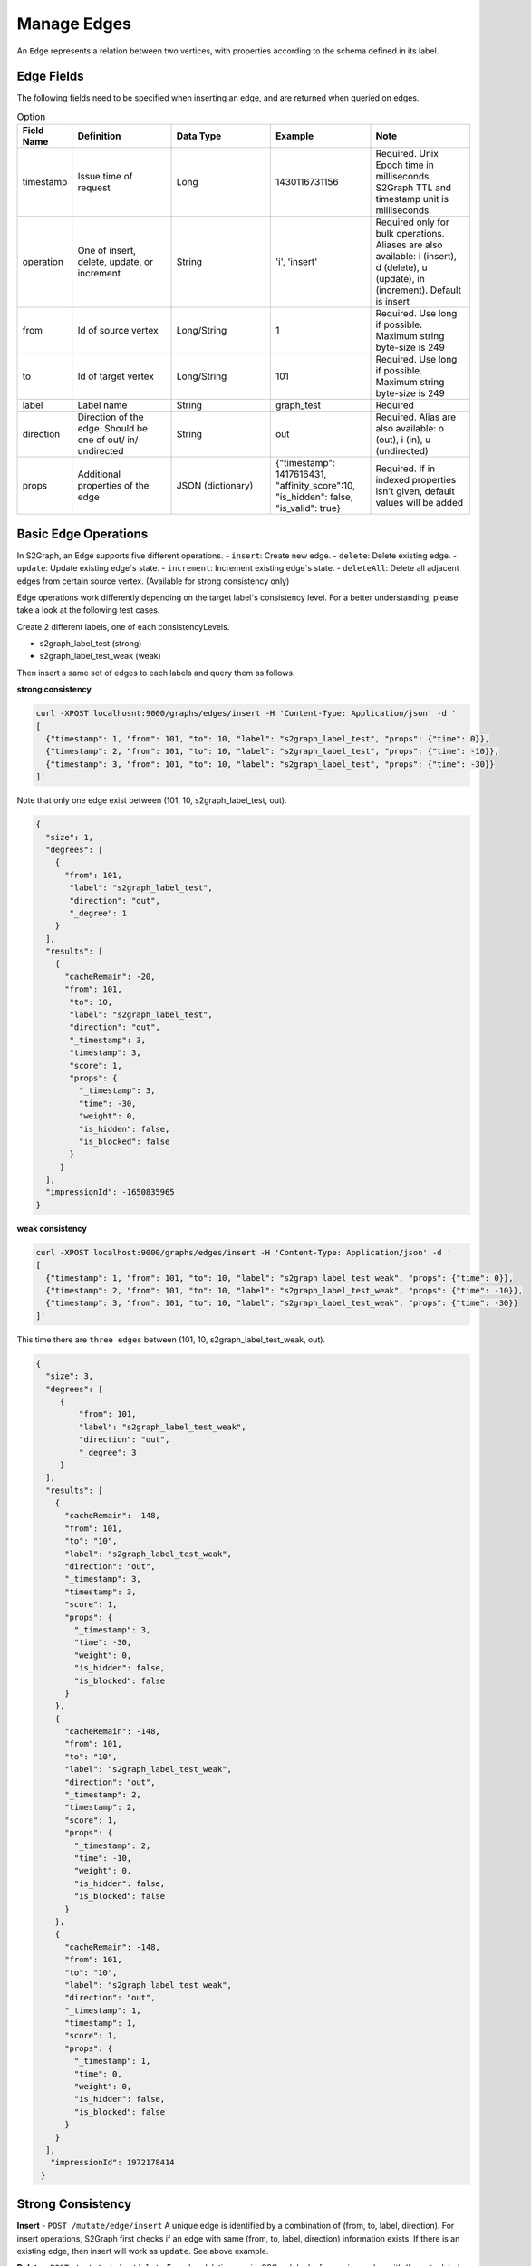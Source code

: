 ****************
Manage Edges
****************

An ``Edge`` represents a relation between two vertices, with properties according to the schema defined in its label.

Edge Fields
---------------

The following fields need to be specified when inserting an edge, and are returned when queried on edges.

.. csv-table:: Option
   :header: "Field Name", "Definition", "Data Type", "Example", "Note"
   :widths: 15, 30, 30, 30, 30

   "timestamp",	"Issue time of request", "Long", "1430116731156", "Required. Unix Epoch time in milliseconds. S2Graph TTL and timestamp unit is milliseconds."
   "operation", "One of insert, delete, update, or increment", "String", "'i', 'insert'", "Required only for bulk operations. Aliases are also available: i (insert), d (delete), u (update), in (increment). Default is insert"
   "from", "Id of source vertex", "Long/String",	"1", "Required. Use long if possible. Maximum string byte-size is 249"
   "to", "Id of target vertex", "Long/String", "101", "Required. Use long if possible. Maximum string byte-size is 249"
   "label",	"Label name",	"String",	"graph_test", "Required"
   "direction",	"Direction of the edge. Should be one of out/ in/ undirected", "String", "out", "Required. Alias are also available: o (out), i (in), u (undirected)"
   "props",	"Additional properties of the edge", "JSON (dictionary)",	"{""timestamp"": 1417616431, ""affinity_score"":10, ""is_hidden"": false, ""is_valid"": true}", "Required. If in indexed properties isn't given, default values will be added"


Basic Edge Operations
--------------------------

In S2Graph, an Edge supports five different operations.
- ``insert``: Create new edge.
- ``delete``: Delete existing edge.
- ``update``: Update existing edge`s state.
- ``increment``: Increment existing edge`s state.
- ``deleteAll``: Delete all adjacent edges from certain source vertex. (Available for strong consistency only)

Edge operations work differently depending on the target label`s consistency level.
For a better understanding, please take a look at the following test cases.

Create 2 different labels, one of each consistencyLevels.

- s2graph_label_test (strong)
- s2graph_label_test_weak (weak)

Then insert a same set of edges to each labels and query them as follows.

**strong consistency**

.. code:: bash

  curl -XPOST localhosnt:9000/graphs/edges/insert -H 'Content-Type: Application/json' -d '
  [
    {"timestamp": 1, "from": 101, "to": 10, "label": "s2graph_label_test", "props": {"time": 0}},
    {"timestamp": 2, "from": 101, "to": 10, "label": "s2graph_label_test", "props": {"time": -10}},
    {"timestamp": 3, "from": 101, "to": 10, "label": "s2graph_label_test", "props": {"time": -30}}
  ]'


Note that only one edge exist between (101, 10, s2graph_label_test, out).


.. code:: json

   {
     "size": 1,
     "degrees": [
       {
         "from": 101,
          "label": "s2graph_label_test",
          "direction": "out",
          "_degree": 1
       }
     ],
     "results": [
       {
         "cacheRemain": -20,
         "from": 101,
          "to": 10,
          "label": "s2graph_label_test",
          "direction": "out",
          "_timestamp": 3,
          "timestamp": 3,
          "score": 1,
          "props": {
            "_timestamp": 3,
            "time": -30,
            "weight": 0,
            "is_hidden": false,
            "is_blocked": false
          }
        }
     ],
     "impressionId": -1650835965
   }

**weak consistency**

.. code:: bash

   curl -XPOST localhost:9000/graphs/edges/insert -H 'Content-Type: Application/json' -d '
   [
     {"timestamp": 1, "from": 101, "to": 10, "label": "s2graph_label_test_weak", "props": {"time": 0}},
     {"timestamp": 2, "from": 101, "to": 10, "label": "s2graph_label_test_weak", "props": {"time": -10}},
     {"timestamp": 3, "from": 101, "to": 10, "label": "s2graph_label_test_weak", "props": {"time": -30}}
   ]'

This time there are ``three edges`` between (101, 10, s2graph_label_test_weak, out).

.. code:: json

   {
     "size": 3,
     "degrees": [
        {
            "from": 101,
            "label": "s2graph_label_test_weak",
            "direction": "out",
            "_degree": 3
        }
     ],
     "results": [
       {
         "cacheRemain": -148,
         "from": 101,
         "to": "10",
         "label": "s2graph_label_test_weak",
         "direction": "out",
         "_timestamp": 3,
         "timestamp": 3,
         "score": 1,
         "props": {
           "_timestamp": 3,
           "time": -30,
           "weight": 0,
           "is_hidden": false,
           "is_blocked": false
         }
       },
       {
         "cacheRemain": -148,
         "from": 101,
         "to": "10",
         "label": "s2graph_label_test_weak",
         "direction": "out",
         "_timestamp": 2,
         "timestamp": 2,
         "score": 1,
         "props": {
           "_timestamp": 2,
           "time": -10,
           "weight": 0,
           "is_hidden": false,
           "is_blocked": false
         }
       },
       {
         "cacheRemain": -148,
         "from": 101,
         "to": "10",
         "label": "s2graph_label_test_weak",
         "direction": "out",
         "_timestamp": 1,
         "timestamp": 1,
         "score": 1,
         "props": {
           "_timestamp": 1,
           "time": 0,
           "weight": 0,
           "is_hidden": false,
           "is_blocked": false
         }
       }
     ],
      "impressionId": 1972178414
    }


Strong Consistency
---------------------

**Insert** - ``POST /mutate/edge/insert``
A unique edge is identified by a combination of (from, to, label, direction). For insert operations, S2Graph first checks if an edge with same (from, to, label, direction) information exists. If there is an existing edge, then insert will work as ``update``. See above example.

**Delete** - ``POST /mutate/edge/delete``
For edge deletion, again, S2Graph looks for a unique edge with (from, to, label, direction). However, this time it checks the timestamp of the delete request and the existing edge. The timestamp on the delete request ``must be larger than that on the existing edge`` or else the request will be ignored. If everything is well, the edge will be deleted. Also note that no props information is necessary for a delete request on a strongly consistent label since there will be only one edge with edge`s unique id(from, to, label, direction).

.. code:: bash

   curl -XPOST localhost:9000/mutate/edge/delete -H 'Content-Type: Application/json' -d '
   [
     {"timestamp": 10, "from": 101, "to": 10, "label": "s2graph_label_test"}
   ]'

**Update** - ``POST /mutate/edge/update``

What an update operation does to a strongly consistent label is identical to an insert.


.. code:: bash

   curl -XPOST localhost:9000/mutate/edge/update -H 'Content-Type: Application/json' -d '
   [
     {"timestamp": 10, "from": 101, "to": 10, "label": "s2graph_label_test", "props": {"time": 100, "weight": -10}}
   ]'


**Increment** - ``POST /mutate/edge/increment``

Works like update, other than it returns the incremented value and not the old value.

.. code:: bash

   curl -XPOST localhost:9000/mutate/edge/increment -H 'Content-Type: Application/json' -d '
   [
     {"timestamp": 10, "from": 101, "to": 10, "label": "s2graph_label_test", "props": {"time": 100, "weight": -10}}
   ]'

**Delete All** - ``POST /mutate/edge/deleteAll``

Delete all adjacent edges to the source vertex. **Please note that edges with both in and out directions will be deleted**

.. code:: bash

   curl -XPOST localhost:9000/mutate/edge/deleteAll -H 'Content-Type: Application/json' -d '
   [
     {"ids" : [101], "label":"s2graph_label_test", "direction": "out", "timestamp":1417616441000}
   ]'


Weak Consistency
-----------------


**Insert** ``POST /mutate/edge/insert``

S2Graph **does not look** for a unique edge defined by (from, to, label, direction). It simply stores a new edge according to the request. No read, no consistency check. Note that this difference allows multiple edges with same (from, to, label, direction) id.

**Delete** - ``POST /graphs/edges/delete``

For deletion on weakly consistent edges, first, S2Graph fetches existing edges from storage. Then, on each resulting edges, fires the actual delete operations.

.. code:: bash

   curl -XPOST localhost:9000/graphs/edges/delete -H 'Content-Type: Application/json' -d '
   [
     {
       "cacheRemain": -148,
       "from": 101,
       "to": "10",
       "label": "s2graph_label_test_weak",
       "direction": "out",
       "_timestamp": 3,
       "timestamp": 3,
       "score": 1,
       "props": {
         "_timestamp": 3,
         "time": -30,
         "weight": 0,
         "is_hidden": false,
         "is_blocked": false
       }
     },
     {
       "cacheRemain": -148,
       "from": 101,
       "to": "10",
       "label": "s2graph_label_test_weak",
       "direction": "out",
       "_timestamp": 2,
       "timestamp": 2,
       "score": 1,
       "props": {
         "_timestamp": 2,
         "time": -10,
         "weight": 0,
         "is_hidden": false,
         "is_blocked": false
       }
     },
     {
       "cacheRemain": -148,
       "from": 101,
       "to": "10",
       "label": "s2graph_label_test_weak",
       "direction": "out",
       "_timestamp": 1,
       "timestamp": 1,
       "score": 1,
       "props": {
         "_timestamp": 1,
         "time": 0,
         "weight": 0,
         "is_hidden": false,
         "is_blocked": false
       }
     }
   ]'

**Update** - ``POST /mutate/edge/update``

Like insert, S2Graph **does not check** for uniqueness. Update requires a pre-fetch of existing edges, similar to delete. Props of the resulting edges will be updated.

**Increment** - ``POST /mutate/edge/increment``

For increment, S2Graph also **does not check** for uniqueness. Update requires a pre-fetch of existing edges, similar to delete. Props of the resulting edges will be incremented.

**Delete All** - ``POST /mutate/edge/deleteAll``

Identical to strong consistency.

.. code:: bash

   curl -XPOST localhost:9000/mutate/edge/deleteAll -H 'Content-Type: Application/json' -d '
   [
     {"ids" : [101], "label":"s2graph_label_test", "direction": "out", "timestamp":1417616441}
   ]'
